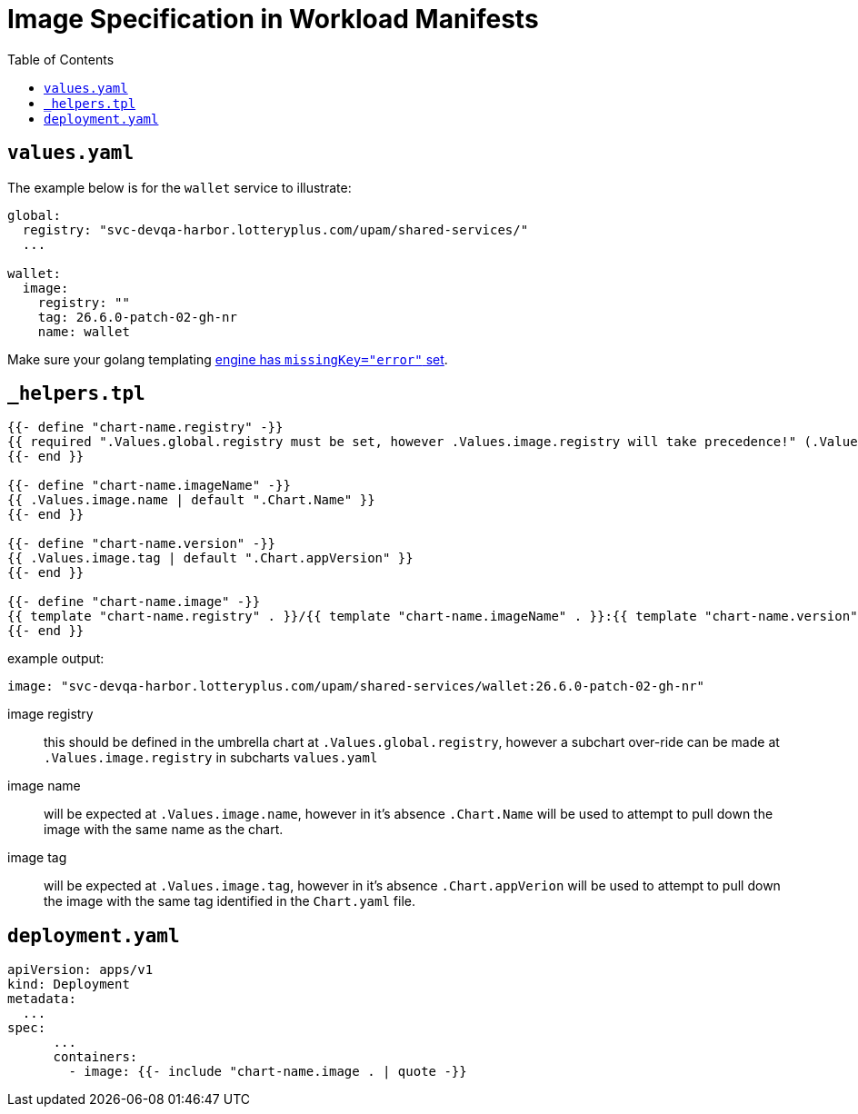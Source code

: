 = Image Specification in Workload Manifests
:toc:

toc::[]

== `values.yaml`

The example below is for the `wallet` service to illustrate:

[source,yaml]
----
global:
  registry: "svc-devqa-harbor.lotteryplus.com/upam/shared-services/"
  ...

wallet:
  image:
    registry: ""
    tag: 26.6.0-patch-02-gh-nr
    name: wallet
----

Make sure your golang templating https://helm.sh/docs/howto/charts_tips_and_tricks/#:~:text=This%20is%20typically%20set%20with%20template.Options(%22missingkey%3Doption%22[engine has `missingKey="error"` set].

== `_helpers.tpl`

[source]
----
{{- define "chart-name.registry" -}}
{{ required ".Values.global.registry must be set, however .Values.image.registry will take precedence!" (.Values.image.registry | default .Values.global.registry) }}/:
{{- end }}

{{- define "chart-name.imageName" -}}
{{ .Values.image.name | default ".Chart.Name" }}
{{- end }}

{{- define "chart-name.version" -}}
{{ .Values.image.tag | default ".Chart.appVersion" }}
{{- end }}

{{- define "chart-name.image" -}}
{{ template "chart-name.registry" . }}/{{ template "chart-name.imageName" . }}:{{ template "chart-name.version" . }}
{{- end }}
----

example output:

[source,yaml]
----
image: "svc-devqa-harbor.lotteryplus.com/upam/shared-services/wallet:26.6.0-patch-02-gh-nr"
----

image registry:: this should be defined in the umbrella chart at `.Values.global.registry`, however a subchart over-ride can be made at `.Values.image.registry` in subcharts `values.yaml`
image name:: will be expected at `.Values.image.name`, however in it's absence `.Chart.Name` will be used to attempt to pull down the image with the same name as the chart.
image tag:: will be expected at `.Values.image.tag`, however in it's absence `.Chart.appVerion` will be used to attempt to pull down the image with the same tag identified in the `Chart.yaml` file.

== `deployment.yaml`

[source,yaml]
----
apiVersion: apps/v1
kind: Deployment
metadata:
  ...
spec:
      ...
      containers:
        - image: {{- include "chart-name.image . | quote -}}
----
